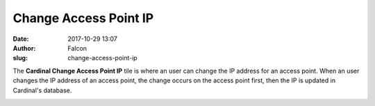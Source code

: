 Change Access Point IP
######################
:date: 2017-10-29 13:07
:author: Falcon
:slug: change-access-point-ip

|image0|

The **Cardinal Change Access Point IP** tile is where an user can change
the IP address for an access point. When an user changes the IP address
of an access point, the change occurs on the access point first, then
the IP is updated in Cardinal's database.

|image1|

.. |image0| image:: http://cardinal.mcclunetechnologies.net/wp-content/uploads/2017/10/img_59f60c313cdbb.png
.. |image1| image:: http://cardinal.mcclunetechnologies.net/wp-content/uploads/2017/10/img_59f60cc7c8f34.png
